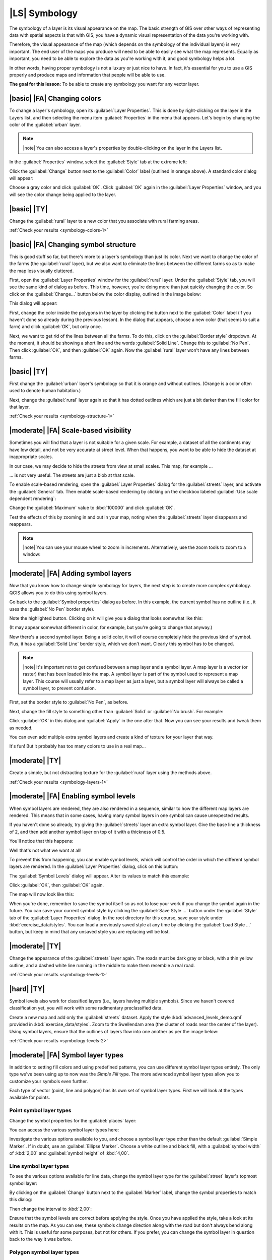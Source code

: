 |LS| Symbology
===============================================================================

The symbology of a layer is its visual appearance on the map.
The basic strength of GIS over other ways of representing data with spatial
aspects is that with GIS, you have a dynamic visual representation of the data
you're working with.

Therefore, the visual appearance of the map (which depends on the symbology of
the individual layers) is very important. The end user of the maps you produce
will need to be able to easily see what the map represents. Equally as
important, you need to be able to explore the data as you're working with it,
and good symbology helps a lot.

In other words, having proper symbology is not a luxury or just nice to have.
In fact, it's essential for you to use a GIS properly and produce maps and
information that people will be able to use.

**The goal for this lesson:** To be able to create any symbology you want for
any vector layer.

|basic| |FA| Changing colors
-------------------------------------------------------------------------------

To change a layer's symbology, open its :guilabel:`Layer Properties`. This is
done by right-clicking on the layer in the Layers list, and then selecting the
menu item :guilabel:`Properties` in the menu that appears. Let's begin by
changing the color of the :guilabel:`urban` layer.

.. note:: |note| You can also access a layer's properties by double-clicking on the
   layer in the Layers list.

In the :guilabel:`Properties` window, select the :guilabel:`Style` tab at the
extreme left:

.. image:: ../_static/symbology/004-diagram.png
   :align: center

Click the :guilabel:`Change` button next to the :guilabel:`Color` label
(outlined in orange above).  A standard color dialog will appear:

.. image:: ../_static/symbology/005.png
   :align: center

Choose a gray color and click :guilabel:`OK`. Click :guilabel:`OK` again in the
:guilabel:`Layer Properties` window, and you will see the color change being
applied to the layer.

.. image:: ../_static/symbology/019.png
   :align: center


.. _backlink-symbology-colors-1:

|basic| |TY|
-------------------------------------------------------------------------------

Change the :guilabel:`rural` layer to a new color that you associate with rural
farming areas.

:ref:`Check your results <symbology-colors-1>`

|basic| |FA| Changing symbol structure
-------------------------------------------------------------------------------

This is good stuff so far, but there's more to a layer's
symbology than just its color. Next we want to change the color of the farms
(the :guilabel:`rural` layer), but we also want to eliminate the lines between
the different farms so as to make the map less visually cluttered.

First, open the :guilabel:`Layer Properties` window for the :guilabel:`rural`
layer. Under the :guilabel:`Style` tab, you will see the same kind of dialog as
before. This time, however, you're doing more than just quickly changing the
color. So click on the :guilabel:`Change...` button below the color display,
outlined in the image below:

.. image:: ../_static/symbology/006-diagram.png
   :align: center

This dialog will appear:

.. image:: ../_static/symbology/007.png
   :align: center

First, change the color inside the polygons in the layer by clicking the button
next to the :guilabel:`Color` label (if you haven't done so already during the
previous lesson). In the dialog that appears, choose a new color (that seems to
suit a farm) and click :guilabel:`OK`, but only once.

Next, we want to get rid of the lines between all the farms. To do this, click
on the :guilabel:`Border style` dropdown. At the moment, it should be showing a
short line and the words :guilabel:`Solid Line`. Change this to :guilabel:`No
Pen`. Then click :guilabel:`OK`, and then :guilabel:`OK` again. Now the
:guilabel:`rural` layer won't have any lines between farms.


.. _backlink-symbology-structure-1:

|basic| |TY|
-------------------------------------------------------------------------------

First change the :guilabel:`urban` layer's symbology so that it is orange and
without outlines. (Orange is a color often used to denote human habitation.)

Next, change the :guilabel:`rural` layer again so that it has dotted outlines
which are just a bit darker than the fill color for that layer.

:ref:`Check your results <symbology-structure-1>`

|moderate| |FA| Scale-based visibility
-------------------------------------------------------------------------------

Sometimes you will find that a layer is not suitable for a given scale. For
example, a dataset of all the continents may have low detail, and not be very
accurate at street level. When that happens, you want to be able to hide the
dataset at inappropriate scales.

In our case, we may decide to hide the streets from view at small scales. This
map, for example ...

.. image:: ../_static/symbology/049.png
   :align: center

... is not very useful. The streets are just a blob at that scale.

To enable scale-based rendering, open the :guilabel:`Layer Properties` dialog
for the :guilabel:`streets` layer, and activate the :guilabel:`General` tab.
Then enable scale-based rendering by clicking on the checkbox labeled
:guilabel:`Use scale dependent rendering`:

.. image:: ../_static/symbology/050.png
   :align: center

Change the :guilabel:`Maximum` value to :kbd:`100000` and click :guilabel:`OK`.

Test the effects of this by zooming in and out in your map, noting when the
:guilabel:`streets` layer disappears and reappears.

.. note:: |note| You can use your mouse wheel to zoom in increments.
   Alternatively, use the zoom tools to zoom to a window:
   
   .. image:: ../_static/symbology/051.png
      :align: center

|moderate| |FA| Adding symbol layers
-------------------------------------------------------------------------------

Now that you know how to change simple symbology for layers,
the next step is to create more complex symbology. QGIS allows you to do this
using symbol layers.

Go back to the :guilabel:`Symbol properties` dialog as before. In this example,
the current symbol has no outline (i.e., it uses the :guilabel:`No Pen` border
style).

.. image:: ../_static/symbology/009-diagram.png
   :align: center

Note the highlighted button. Clicking on it will give you a dialog that looks
somewhat like this:

.. image:: ../_static/symbology/010.png
   :align: center

(It may appear somewhat different in color, for example, but you're going to
change that anyway.)

Now there's a second symbol layer. Being a solid color, it will of course
completely hide the previous kind of symbol. Plus, it has a :guilabel:`Solid
Line` border style, which we don't want. Clearly this symbol has to be changed.

.. note:: |note| It's important not to get confused between a map layer and a symbol
   layer. A map layer is a vector (or raster) that has been loaded into the
   map. A symbol layer is part of the symbol used to represent a map layer.
   This course will usually refer to a map layer as just a layer, but a symbol
   layer will always be called a symbol layer, to prevent confusion.

First, set the border style to :guilabel:`No Pen`, as before.

Next, change the fill style to something other than :guilabel:`Solid` or
:guilabel:`No brush`. For example:

.. image:: ../_static/symbology/011.png
   :align: center

Click :guilabel:`OK` in this dialog and :guilabel:`Apply` in the one after
that. Now you can see your results and tweak them as needed.

You can even add multiple extra symbol layers and create a kind of texture for
your layer that way.

.. image:: ../_static/symbology/012.png
   :align: center

It's fun! But it probably has too many colors to use in a real map...

.. _backlink-symbology-layers-1:

|moderate| |TY|
-------------------------------------------------------------------------------

Create a simple, but not distracting texture for the :guilabel:`rural` layer
using the methods above.

:ref:`Check your results <symbology-layers-1>`


|moderate| |FA| Enabling symbol levels
-------------------------------------------------------------------------------

When symbol layers are rendered, they are also rendered in a
sequence, similar to how the different map layers are rendered. This means that
in some cases, having many symbol layers in one symbol can cause unexpected
results.

If you haven't done so already, try giving the :guilabel:`streets` layer an
extra symbol layer. Give the base line a thickness of 2, and then add another
symbol layer on top of it with a thickness of 0.5.

You'll notice that this happens:

.. image:: ../_static/symbology/014.png
   :align: center

Well that's not what we want at all!

To prevent this from happening, you can enable symbol levels, which will
control the order in which the different symbol layers are rendered. In the
:guilabel:`Layer Properties` dialog, click on this button:

.. image:: ../_static/symbology/015-diagram.png
   :align: center

The :guilabel:`Symbol Levels` dialog will appear. Alter its values to match
this example:

.. image:: ../_static/symbology/016.png
   :align: center

Click :guilabel:`OK`, then :guilabel:`OK` again.

The map will now look like this:

.. image:: ../_static/symbology/017.png
   :align: center

When you're done, remember to save the symbol itself so as not to lose your
work if you change the symbol again in the future. You can save your current
symbol style by clicking the :guilabel:`Save Style ...` button under the
:guilabel:`Style` tab of the :guilabel:`Layer Properties` dialog. In the root
directory for this course, save your style under :kbd:`exercise_data/styles`.
You can load a previously saved style at any time by clicking the
:guilabel:`Load Style ...` button, but keep in mind that any unsaved style you
are replacing will be lost.


.. _backlink-symbology-levels-1:

|moderate| |TY|
-------------------------------------------------------------------------------

Change the appearance of the :guilabel:`streets` layer again.  The roads must
be dark gray or black, with a thin yellow outline, and a dashed white line
running in the middle to make them resemble a real road.

.. image:: ../_static/symbology/027.png
   :align: center

:ref:`Check your results <symbology-levels-1>`


.. _backlink-symbology-levels-2:

|hard| |TY|
-------------------------------------------------------------------------------

Symbol levels also work for classified layers (i.e., layers having multiple
symbols).  Since we haven't covered classification yet, you will work with some
rudimentary preclassified data.

Create a new map and add only the :guilabel:`streets` dataset. Apply the style
:kbd:`advanced_levels_demo.qml` provided in :kbd:`exercise_data/styles`. Zoom
to the Swellendam area (the cluster of roads near the center of the layer).
Using symbol layers, ensure that the outlines of layers flow into one another
as per the image below:

.. image:: ../_static/symbology/025.png
   :align: center

:ref:`Check your results <symbology-levels-2>`


|moderate| |FA| Symbol layer types
-------------------------------------------------------------------------------

In addition to setting fill colors and using predefined patterns, you can use
different symbol layer types entirely. The only type we've been using up to now
was the *Simple Fill* type. The more advanced symbol layer types allow you to
customize your symbols even further.

Each type of vector (point, line and polygon) has its own set of symbol layer
types. First we will look at the types available for points.

Point symbol layer types
...............................................................................

Change the symbol properties for the :guilabel:`places` layer:

.. image:: ../_static/symbology/028.png
   :align: center

You can access the various symbol layer types here:

.. image:: ../_static/symbology/029.png
   :align: center

Investigate the various options available to you, and choose a symbol layer
type other than the default :guilabel:`Simple Marker`. If in doubt, use an
:guilabel:`Ellipse Marker`. Choose a white outline and black fill, with a
:guilabel:`symbol width` of :kbd:`2,00` and :guilabel:`symbol height` of
:kbd:`4,00`.

Line symbol layer types
...............................................................................

To see the various options available for line data, change the symbol layer
type for the :guilabel:`street` layer's topmost symbol layer:

.. image:: ../_static/symbology/030.png
   :align: center

By clicking on the :guilabel:`Change` button next to the :guilabel:`Marker`
label, change the symbol properties to match this dialog:

.. image:: ../_static/symbology/031.png
   :align: center

Then change the interval to :kbd:`2,00`:

.. image:: ../_static/symbology/032.png
   :align: center

Ensure that the symbol levels are correct before applying the style. Once you
have applied the style, take a look at its results on the map. As you can see,
these symbols change direction along with the road but don't always bend along
with it. This is useful for some purposes, but not for others. If you prefer,
you can change the symbol layer in question back to the way it was before.

Polygon symbol layer types
...............................................................................

To see the various options available for polygon data, change the symbol layer
type for the :guilabel:`urban` layer, as before for the other layers.
Investigate what the different options on the list can do, and choose one of
them that you find suitable. If in doubt, use the :guilabel:`Point pattern
fill` with the following options:

.. image:: ../_static/symbology/033.png
   :align: center

.. image:: ../_static/symbology/034.png
   :align: center

Now add a new symbol layer with a normal :guilabel:`Simple fill`. Make it gray
with no outlines. Then move it underneath the point pattern symbol layer with
the :guilabel:`Move down` button:

.. image:: ../_static/symbology/035.png
   :align: center

As a result, you have a textured symbol for the urban layer, with the added
benefit that you can change the size, shape and distance of the individual dots
that make up the texture.

|hard| |FA| Creating a custom SVG fill
-------------------------------------------------------------------------------

.. note:: |note| To do this exercise, you will need to have the free vector editing
   software Inkscape installed.

Start the Inkscape program. You will see the following interface:

.. image:: ../_static/symbology/036.png
   :align: center

First, change the canvas to a size appropriate for a small texture. Click on
the menu item :menuselection:`File --> Document Properties`. This will give you
the following dialog:

.. image:: ../_static/symbology/037.png
   :align: center

Change the :guilabel:`Units` to :guilabel:`px`, then change the
:guilabel:`Width` and :guilabel:`Height` to :kbd:`100`. Close the dialog when
you are done.

Click on the menu item :menuselection:`View --> Zoom --> Page` to see the page
you are working with.

Select the :guilabel:`Circle` tool:

.. image:: ../_static/symbology/038.png
   :align: center

Click and drag on the page to draw an ellipse. To make the ellipse turn into a
circle, hold the :kbd:`ctrl` button while you're drawing it.

Right-click on the circle you just created and open its :guilabel:`Fill and
Stroke`:

.. image:: ../_static/symbology/039.png
   :align: center

Change the :guilabel:`Stroke paint` to green:

.. image:: ../_static/symbology/040.png
   :align: center

Change the :guilabel:`Stroke style` to a thicker line:

.. image:: ../_static/symbology/041.png
   :align: center

Now draw a line using the :guilabel:`Line` tool:

.. image:: ../_static/symbology/042.png
   :align: center

Click once to start the line. Hold :kbd:`ctrl` to make it snap to increments of
15 degrees. Click once to end the line segment, then right-click to finalize
the line.

Change its color and width as before and move it around as necessary, so that
you end up with a symbol like this one:

.. image:: ../_static/symbology/044.png
   :align: center

Save it under the directory that the course is in, under
:kbd:`exercise_data/symbols`, as an SVG file.

Now in QGIS, open the :guilabel:`Layer Properties` for the :guilabel:`rural`
layer, and change the symbol structure to the following:

.. image:: ../_static/symbology/045.png
   :align: center

Find your SVG image via the :guilabel:`Browse` button:

.. image:: ../_static/symbology/046.png
   :align: center

Now change the settings as shown:

.. image:: ../_static/symbology/047.png
   :align: center

Your rural layer should now have a texture like the one on this map:

.. image:: ../_static/symbology/048.png
   :align: center

|IC|
-------------------------------------------------------------------------------

Changing the symbology for the different layers has transformed a collection of
vector files into a legible map. Not only can you see what's happening, it's
even nice to look at!

|FR|
-------------------------------------------------------------------------------

`Examples of Beautiful Maps <http://gis.stackexchange.com/questions/3083/examples-of-beautiful-maps>`_

|WN|
-------------------------------------------------------------------------------

Changing symbols for whole layers is useful, but the information contained
within each layer is not yet available to someone reading these maps. What are
the streets called? Which administrative regions do certain areas belong to?
What are the relative surface areas of the farms? All of this information is
still hidden. The next lesson will explain how to represent this data on your
map.

.. note:: |note| Did you remember to save your map recently?
